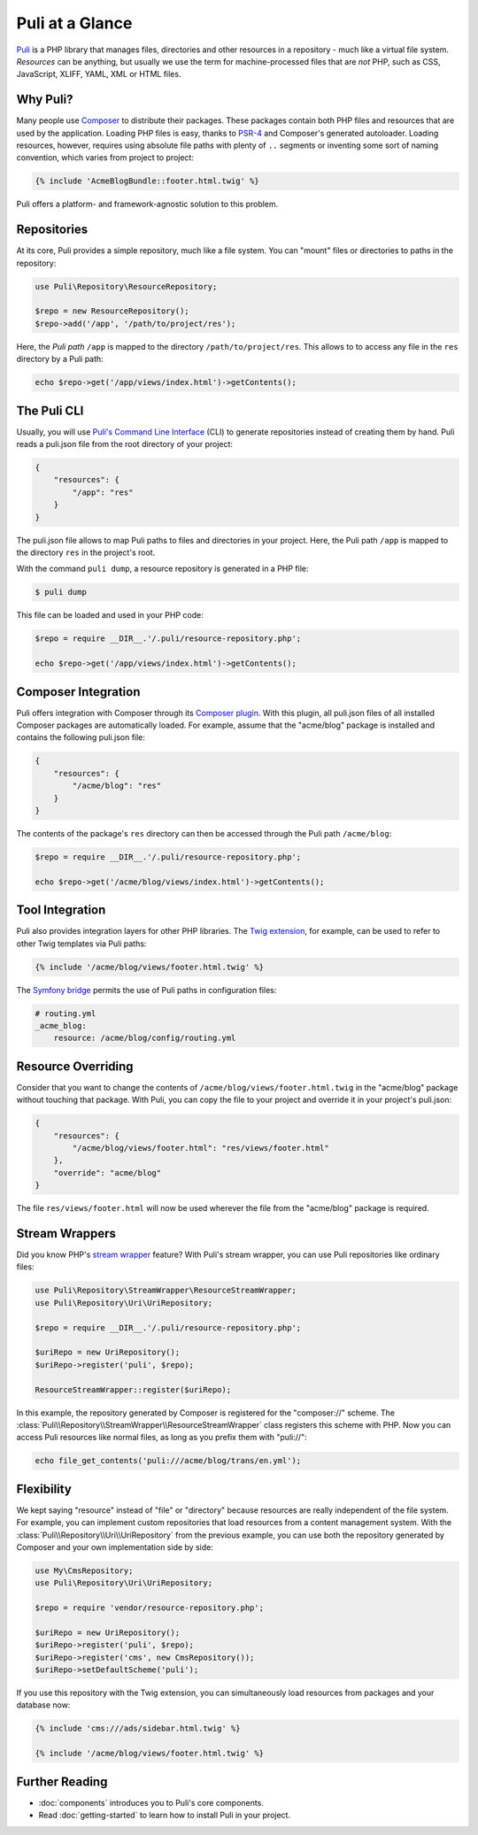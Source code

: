 Puli at a Glance
================

Puli_ is a PHP library that manages files, directories and other resources in
a repository - much like a virtual file system. *Resources* can be anything,
but usually we use the term for machine-processed files that are *not* PHP, such
as CSS, JavaScript, XLIFF, YAML, XML or HTML files.

Why Puli?
---------

Many people use Composer_ to distribute their packages. These packages contain
both PHP files and resources that are used by the application. Loading PHP files
is easy, thanks to PSR-4_ and Composer's generated autoloader. Loading resources,
however, requires using absolute file paths with plenty of ``..`` segments or
inventing some sort of naming convention, which varies from project to project:

.. code-block:: jinja

    {% include 'AcmeBlogBundle::footer.html.twig' %}

Puli offers a platform- and framework-agnostic solution to this problem.

Repositories
------------

At its core, Puli provides a simple repository, much like a file system. You can
"mount" files or directories to paths in the repository:

.. code-block:: php

    use Puli\Repository\ResourceRepository;

    $repo = new ResourceRepository();
    $repo->add('/app', '/path/to/project/res');

Here, the *Puli path* ``/app`` is mapped to the directory
``/path/to/project/res``. This allows to to access any file in the ``res``
directory by a Puli path:

.. code-block:: php

    echo $repo->get('/app/views/index.html')->getContents();

The Puli CLI
------------

Usually, you will use `Puli's Command Line Interface`_ (CLI) to generate
repositories instead of creating them by hand. Puli reads a puli.json file from
the root directory of your project:

.. code-block:: json

    {
        "resources": {
            "/app": "res"
        }
    }

The puli.json file allows to map Puli paths to files and directories in your
project. Here, the Puli path ``/app`` is mapped to the directory ``res`` in
the project's root.

With the command ``puli dump``, a resource repository is generated in a PHP
file:

.. code-block:: bash

    $ puli dump

This file can be loaded and used in your PHP code:

.. code-block:: php

    $repo = require __DIR__.'/.puli/resource-repository.php';

    echo $repo->get('/app/views/index.html')->getContents();

Composer Integration
--------------------

Puli offers integration with Composer through its `Composer plugin`_. With this
plugin, all puli.json files of all installed Composer packages are automatically
loaded. For example, assume that the "acme/blog" package is installed and
contains the following puli.json file:

.. code-block:: json

    {
        "resources": {
            "/acme/blog": "res"
        }
    }

The contents of the package's ``res`` directory can then be accessed through
the Puli path ``/acme/blog``:

.. code-block:: php

    $repo = require __DIR__.'/.puli/resource-repository.php';

    echo $repo->get('/acme/blog/views/index.html')->getContents();

Tool Integration
----------------

Puli also provides integration layers for other PHP libraries. The
`Twig extension`_, for example, can be used to refer to other Twig templates via
Puli paths:

.. code-block:: jinja

    {% include '/acme/blog/views/footer.html.twig' %}

The `Symfony bridge`_ permits the use of Puli paths in configuration files:

.. code-block:: yaml

    # routing.yml
    _acme_blog:
        resource: /acme/blog/config/routing.yml

Resource Overriding
-------------------

Consider that you want to change the contents of
``/acme/blog/views/footer.html.twig`` in the "acme/blog" package without
touching that package. With Puli, you can copy the file to your project and
override it in your project's puli.json:

.. code-block:: json

    {
        "resources": {
            "/acme/blog/views/footer.html": "res/views/footer.html"
        },
        "override": "acme/blog"
    }

The file ``res/views/footer.html`` will now be used wherever the file from the
"acme/blog" package is required.

Stream Wrappers
---------------

Did you know PHP's `stream wrapper`_ feature? With Puli's stream wrapper, you
can use Puli repositories like ordinary files:

.. code-block:: php

    use Puli\Repository\StreamWrapper\ResourceStreamWrapper;
    use Puli\Repository\Uri\UriRepository;

    $repo = require __DIR__.'/.puli/resource-repository.php';

    $uriRepo = new UriRepository();
    $uriRepo->register('puli', $repo);

    ResourceStreamWrapper::register($uriRepo);

In this example, the repository generated by Composer is registered for the
"composer://" scheme. The :class:`Puli\\Repository\\StreamWrapper\\ResourceStreamWrapper`
class registers this scheme with PHP. Now you can access Puli resources like
normal files, as long as you prefix them with "puli://":

.. code-block:: php

    echo file_get_contents('puli:///acme/blog/trans/en.yml');

Flexibility
-----------

We kept saying "resource" instead of "file" or "directory" because resources
are really independent of the file system. For example, you can implement
custom repositories that load resources from a content management system.
With the :class:`Puli\\Repository\\Uri\\UriRepository` from the previous example, you can
use both the repository generated by Composer and your own implementation side
by side:

.. code-block:: php

    use My\CmsRepository;
    use Puli\Repository\Uri\UriRepository;

    $repo = require 'vendor/resource-repository.php';

    $uriRepo = new UriRepository();
    $uriRepo->register('puli', $repo);
    $uriRepo->register('cms', new CmsRepository());
    $uriRepo->setDefaultScheme('puli');

If you use this repository with the Twig extension, you can simultaneously load
resources from packages and your database now:

.. code-block:: jinja

    {% include 'cms:///ads/sidebar.html.twig' %}

    {% include '/acme/blog/views/footer.html.twig' %}

Further Reading
---------------

* :doc:`components` introduces you to Puli's core components.
* Read :doc:`getting-started` to learn how to install Puli in your project.

.. _Puli: https://github.com/puli/puli
.. _Composer: https://getcomposer.org
.. _PSR-4: http://www.php-fig.org/psr/psr-4/
.. _Puli's Command Line Interface: https://github.com/puli/cli
.. _Composer plugin: https://github.com/puli/composer-plugin
.. _Twig extension: https://github.com/puli/twig-extension
.. _Symfony bridge: https://github.com/puli/symfony-bridge
.. _stream wrapper: http://php.net/manual/en/intro.stream.php
